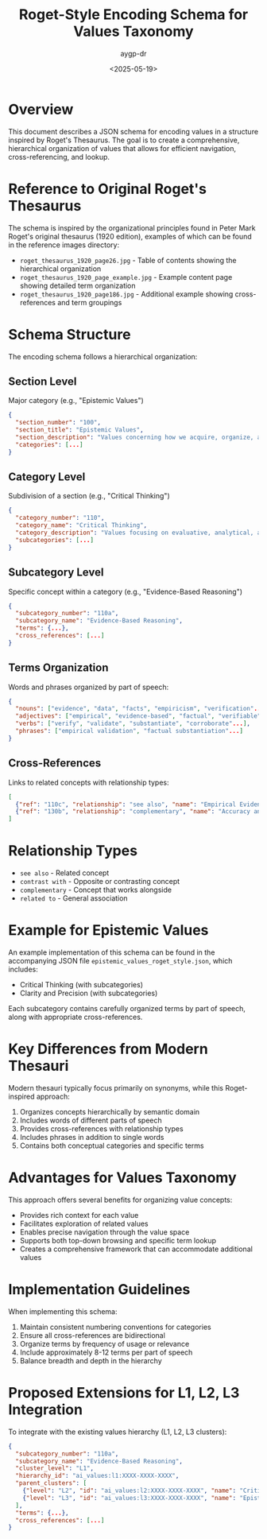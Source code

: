 #+TITLE: Roget-Style Encoding Schema for Values Taxonomy
#+AUTHOR: aygp-dr
#+DATE: <2025-05-19>
#+PROPERTY: header-args :mkdirp yes

* Overview

This document describes a JSON schema for encoding values in a structure inspired by Roget's Thesaurus. The goal is to create a comprehensive, hierarchical organization of values that allows for efficient navigation, cross-referencing, and lookup.

* Reference to Original Roget's Thesaurus

The schema is inspired by the organizational principles found in Peter Mark Roget's original thesaurus (1920 edition), examples of which can be found in the reference images directory:

- =roget_thesaurus_1920_page26.jpg= - Table of contents showing the hierarchical organization
- =roget_thesaurus_1920_page_example.jpg= - Example content page showing detailed term organization
- =roget_thesaurus_1920_page186.jpg= - Additional example showing cross-references and term groupings

* Schema Structure

The encoding schema follows a hierarchical organization:

** Section Level
Major category (e.g., "Epistemic Values")
#+begin_src json
{
  "section_number": "100",
  "section_title": "Epistemic Values",
  "section_description": "Values concerning how we acquire, organize, and validate knowledge...",
  "categories": [...]
}
#+end_src

** Category Level
Subdivision of a section (e.g., "Critical Thinking")
#+begin_src json
{
  "category_number": "110",
  "category_name": "Critical Thinking",
  "category_description": "Values focusing on evaluative, analytical, and discerning approaches...",
  "subcategories": [...]
}
#+end_src

** Subcategory Level
Specific concept within a category (e.g., "Evidence-Based Reasoning")
#+begin_src json
{
  "subcategory_number": "110a",
  "subcategory_name": "Evidence-Based Reasoning",
  "terms": {...},
  "cross_references": [...]
}
#+end_src

** Terms Organization
Words and phrases organized by part of speech:
#+begin_src json
{
  "nouns": ["evidence", "data", "facts", "empiricism", "verification"...],
  "adjectives": ["empirical", "evidence-based", "factual", "verifiable"...],
  "verbs": ["verify", "validate", "substantiate", "corroborate"...],
  "phrases": ["empirical validation", "factual substantiation"...]
}
#+end_src

** Cross-References
Links to related concepts with relationship types:
#+begin_src json
[
  {"ref": "110c", "relationship": "see also", "name": "Empirical Evidence and Validation"},
  {"ref": "130b", "relationship": "complementary", "name": "Accuracy and Truthfulness"}
]
#+end_src

* Relationship Types
- =see also= - Related concept
- =contrast with= - Opposite or contrasting concept
- =complementary= - Concept that works alongside
- =related to= - General association

* Example for Epistemic Values
An example implementation of this schema can be found in the accompanying JSON file =epistemic_values_roget_style.json=, which includes:

- Critical Thinking (with subcategories)
- Clarity and Precision (with subcategories)

Each subcategory contains carefully organized terms by part of speech, along with appropriate cross-references.

* Key Differences from Modern Thesauri

Modern thesauri typically focus primarily on synonyms, while this Roget-inspired approach:

1. Organizes concepts hierarchically by semantic domain
2. Includes words of different parts of speech
3. Provides cross-references with relationship types
4. Includes phrases in addition to single words
5. Contains both conceptual categories and specific terms

* Advantages for Values Taxonomy

This approach offers several benefits for organizing value concepts:

- Provides rich context for each value
- Facilitates exploration of related values
- Enables precise navigation through the value space
- Supports both top-down browsing and specific term lookup
- Creates a comprehensive framework that can accommodate additional values

* Implementation Guidelines

When implementing this schema:

1. Maintain consistent numbering conventions for categories
2. Ensure all cross-references are bidirectional
3. Organize terms by frequency of usage or relevance
4. Include approximately 8-12 terms per part of speech
5. Balance breadth and depth in the hierarchy

* Proposed Extensions for L1, L2, L3 Integration
To integrate with the existing values hierarchy (L1, L2, L3 clusters):

#+begin_src json
{
  "subcategory_number": "110a",
  "subcategory_name": "Evidence-Based Reasoning",
  "cluster_level": "L1",
  "hierarchy_id": "ai_values:l1:XXXX-XXXX-XXXX",
  "parent_clusters": [
    {"level": "L2", "id": "ai_values:l2:XXXX-XXXX-XXXX", "name": "Critical Thinking"},
    {"level": "L3", "id": "ai_values:l3:XXXX-XXXX-XXXX", "name": "Epistemic Values"}
  ],
  "terms": {...},
  "cross_references": [...]
}
#+end_src